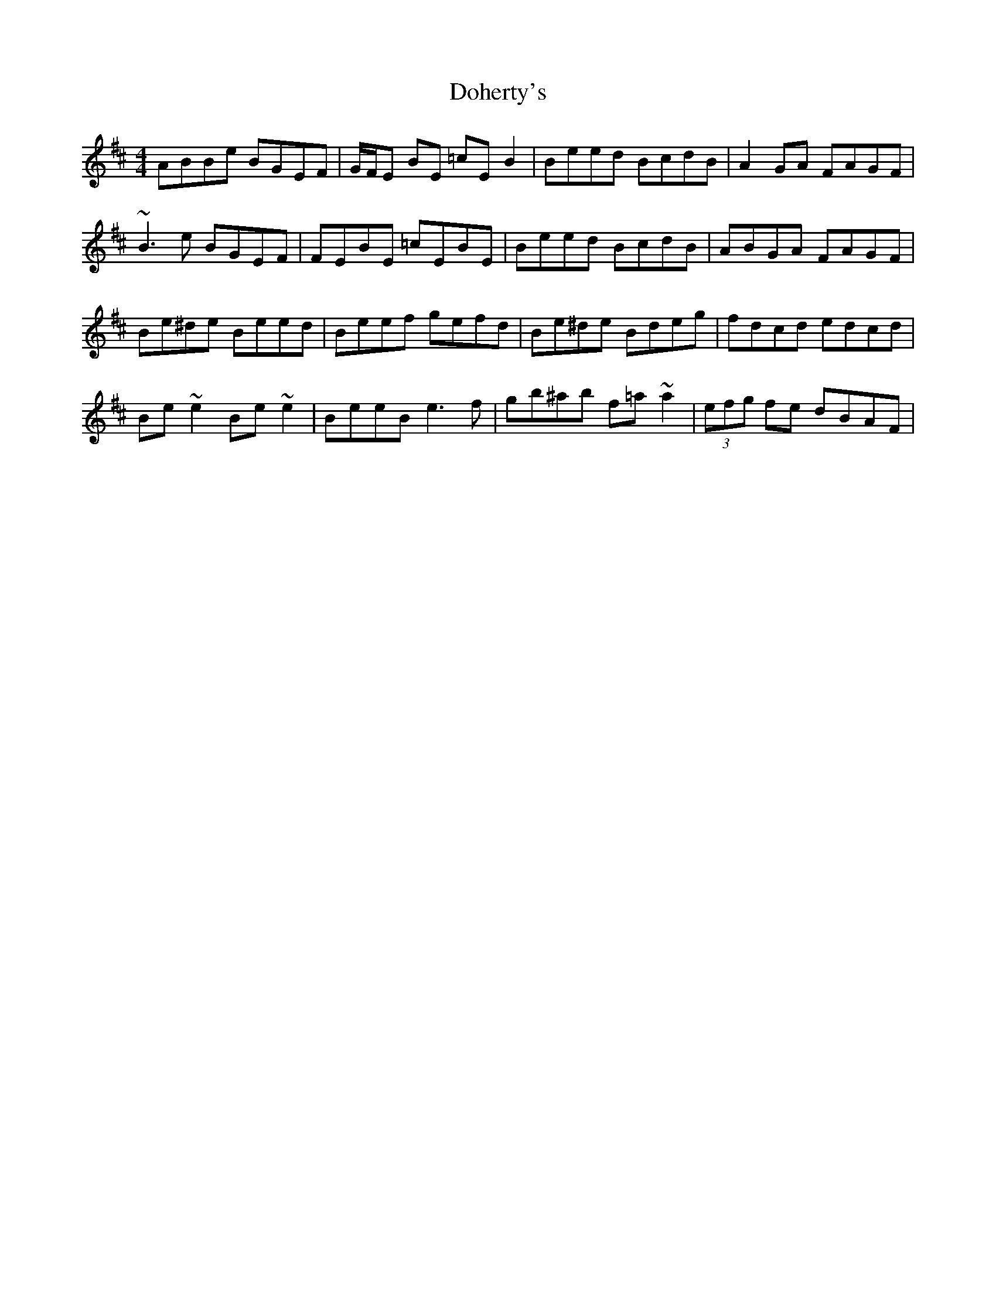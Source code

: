 X: 10289
T: Doherty's
R: reel
M: 4/4
K: Edorian
ABBe BGEF|G/F/E BE =cEB2|Beed BcdB|A2GA FAGF|
~B3e BGEF|FEBE =cEBE|Beed BcdB|ABGA FAGF|
Be^de Beed|Beef gefd|Be^de Bdeg|fdcd edcd|
Be~e2 Be~e2|BeeB e3f|gb^ab f=a~a2|(3efg fe dBAF|

